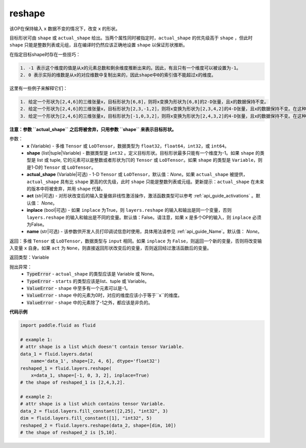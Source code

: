 .. _cn_api_fluid_layers_reshape:

reshape
-------------------------------

.. py:function::  paddle.fluid.layers.reshape(x, shape, actual_shape=None, act=None, inplace=False, name=None)

该OP在保持输入 ``x`` 数据不变的情况下，改变 ``x`` 的形状。

目标形状可由 ``shape`` 或 ``actual_shape`` 给出。当两个属性同时被指定时，``actual_shape`` 的优先级高于 ``shape`` ，但此时 ``shape`` 只能是整数列表或元组，且在编译时仍然应该正确地设置 ``shape`` 以保证形状推断。

在指定目标shape时存在一些技巧：

.. code-block:: text

  1. -1 表示这个维度的值是从x的元素总数和剩余维度推断出来的。因此，有且只有一个维度可以被设置为-1。
  2. 0 表示实际的维数是从x的对应维数中复制出来的，因此shape中0的索引值不能超过x的维度。


这里有一些例子来解释它们：

.. code-block:: text

  1. 给定一个形状为[2,4,6]的三维张量x，目标形状为[6,8]，则将x变换为形状为[6,8]的2-D张量，且x的数据保持不变。
  2. 给定一个形状为[2,4,6]的三维张量x，目标形状为[2,3,-1,2]，则将x变换为形状为[2,3,4,2]的4-D张量，且x的数据保持不变。在这种情况下，目标形状的一个维度被设置为-1，这个维度的值是从x的元素总数和剩余维度推断出来的。
  3. 给定一个形状为[2,4,6]的三维张量x，目标形状为[-1,0,3,2]，则将x变换为形状为[2,4,3,2]的4-D张量，且x的数据保持不变。在这种情况下，0对应位置的维度值将从x的对应维数中复制,-1对应位置的维度值由x的元素总数和剩余维度推断出来。

**注意：参数 ``actual_shape`` 之后将被舍弃，只用参数 ``shape`` 来表示目标形状。**

参数：
  - **x** (Variable) - 多维 ``Tensor`` 或 ``LoDTensor``，数据类型为 ``float32``，``float64``，``int32``，或 ``int64``。
  - **shape** (list|tuple|Variable) - 数据类型是 ``int32`` 。定义目标形状。目标形状最多只能有一个维度为-1。如果 ``shape`` 的类型是 list 或 tuple, 它的元素可以是整数或者形状为[1]的 ``Tensor`` 或 ``LoDTensor``。如果 ``shape`` 的类型是 ``Variable``，则是1-D的 ``Tensor`` 或 ``LoDTensor``。
  - **actual_shape** (Variable|可选) - 1-D ``Tensor`` 或 ``LoDTensor``，默认值：`None`。如果 ``actual_shape`` 被提供，``actual_shape`` 具有比 ``shape`` 更高的优先级，此时 ``shape`` 只能是整数列表或元组。更新提示：``actual_shape`` 在未来的版本中将被舍弃，并用 ``shape`` 代替。
  - **act** (str|可选) - 对形状改变后的输入变量做非线性激活操作，激活函数类型可以参考 :ref:`api_guide_activations` 。默认值： `None`。
  - **inplace** (bool|可选) - 如果 ``inplace`` 为True，则 ``layers.reshape`` 的输入和输出是同一个变量，否则 ``layers.reshape`` 的输入和输出是不同的变量。默认值：False。请注意，如果 ``x`` 是多个OP的输入，则 ``inplace`` 必须为False。
  - **name** (str|可选) -  该参数供开发人员打印调试信息时使用，具体用法请参见 :ref:`api_guide_Name`。默认值： `None`。

返回：多维 ``Tensor`` 或 ``LoDTensor``，数据类型与 ``input`` 相同。如果 ``inplace`` 为 ``False``，则返回一个新的变量，否则将改变输入变量 ``x`` 自身。如果 ``act`` 为 ``None``，则直接返回形状改变后的变量，否则返回经过激活函数后的变量。

返回类型：Variable

抛出异常：
    - :code:`TypeError` - ``actual_shape`` 的类型应该是 Variable 或 None。
    - :code:`TypeError` - ``starts`` 的类型应该是list、tuple 或 Variable。
    - :code:`ValueError` - ``shape`` 中至多有一个元素可以是-1。
    - :code:`ValueError` - ``shape`` 中的元素为0时，对应的维度应该小于等于``x``的维度。
    - :code:`ValueError` - ``shape`` 中的元素除了-1之外，都应该是非负的。

**代码示例**

.. code-block:: python

  import paddle.fluid as fluid

  # example 1:
  # attr shape is a list which doesn't contain tensor Variable.
  data_1 = fluid.layers.data(
      name='data_1', shape=[2, 4, 6], dtype='float32')
  reshaped_1 = fluid.layers.reshape(
      x=data_1, shape=[-1, 0, 3, 2], inplace=True)
  # the shape of reshaped_1 is [2,4,3,2].

  # example 2:
  # attr shape is a list which contains tensor Variable.
  data_2 = fluid.layers.fill_constant([2,25], "int32", 3)
  dim = fluid.layers.fill_constant([1], "int32", 5)
  reshaped_2 = fluid.layers.reshape(data_2, shape=[dim, 10])
  # the shape of reshaped_2 is [5,10].










